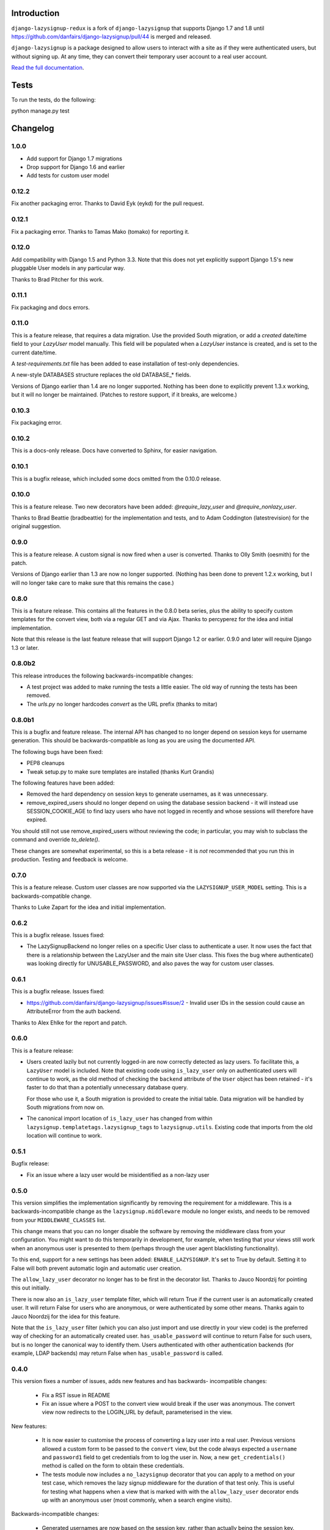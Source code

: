 .. image:: https://api.travis-ci.org/danfairs/django-lazysignup.png

Introduction
============

``django-lazysignup-redux`` is a fork of ``django-lazysignup`` that supports
Django 1.7 and 1.8 until
https://github.com/danfairs/django-lazysignup/pull/44 is merged and released.


``django-lazysignup`` is a package designed to allow users to interact with a
site as if they were authenticated users, but without signing up. At any time,
they can convert their temporary user account to a real user account.

`Read the full documentation`_.

.. _Read the full documentation: http://django-lazysignup.readthedocs.org/

Tests
=====

To run the tests, do the following::

python manage.py test


Changelog
=========

1.0.0
-----
* Add support for Django 1.7 migrations
* Drop support for Django 1.6 and earlier
* Add tests for custom user model

0.12.2
------

Fix another packaging error. Thanks to David Eyk (eykd) for the pull request.

0.12.1
------

Fix a packaging error. Thanks to Tamas Mako (tomako) for reporting it.

0.12.0
------

Add compatibility with Django 1.5 and Python 3.3. Note that this does not yet
explicitly support Django 1.5's new pluggable User models in any particular
way.

Thanks to Brad Pitcher for this work.

0.11.1
------

Fix packaging and docs errors.

0.11.0
------

This is a feature release, that requires a data migration. Use the
provided South migration, or add a `created` date/time field to your `LazyUser`
model manually. This field will be populated when a `LazyUser` instance is
created, and is set to the current date/time.

A `test-requirements.txt` file has been added to ease installation of test-only
dependencies.

A new-style DATABASES structure replaces the old DATABASE_* fields.

Versions of Django earlier than 1.4 are no longer supported. Nothing has been
done to explicitly prevent 1.3.x working, but it will no longer be maintained.
(Patches to restore support, if it breaks, are welcome.)

0.10.3
------

Fix packaging error.

0.10.2
------

This is a docs-only release. Docs have converted to Sphinx, for easier
navigation.

0.10.1
------

This is a bugfix release, which included some docs omitted from the 0.10.0
release.

0.10.0
------

This is a feature release. Two new decorators have been added:
`@require_lazy_user` and `@require_nonlazy_user`.

Thanks to Brad Beattie (bradbeattie) for the implementation and tests, and to
Adam Coddington (latestrevision) for the original suggestion.


0.9.0
-----

This is a feature release. A custom signal is now fired when a user is
converted. Thanks to Olly Smith (oesmith) for the patch.

Versions of Django earlier than 1.3 are now no longer supported. (Nothing has
been done to prevent 1.2.x working, but I will no longer take care to make sure
that this remains the case.)


0.8.0
-----

This is a feature release. This contains all the features in the 0.8.0 beta
series, plus the ability to specify custom templates for the convert view,
both via a regular GET and via Ajax. Thanks to percyperez for the idea and
initial implementation.

Note that this release is the last feature release that will support Django
1.2 or earlier. 0.9.0 and later will require Django 1.3 or later.


0.8.0b2
-------

This release introduces the following backwards-incompatible changes:

* A test project was added to make running the tests a little easier. The old
  way of running the tests has been removed.
* The `urls.py` no longer hardcodes `convert` as the URL prefix (thanks
  to mitar)

0.8.0b1
-------

This is a bugfix and feature release. The internal API has changed to no
longer depend on session keys for username generation. This should be
backwards-compatible as long as you are using the documented API.

The following bugs have been fixed:

* PEP8 cleanups
* Tweak setup.py to make sure templates are installed (thanks Kurt Grandis)

The following features have been added:

* Removed the hard dependency on session keys to generate usernames, as it was
  unnecessary.
* remove_expired_users should no longer depend on using the database session
  backend - it will instead use SESSION_COOKIE_AGE to find lazy users
  who have not logged in recently and whose sessions will therefore have
  expired.

You should still not use remove_expired_users without reviewing the code;
in particular, you may wish to subclass the command and override
`to_delete()`.

These changes are somewhat experimental, so this is a beta release - it is
*not* recommended that you run this in production. Testing and feedback is
welcome.

0.7.0
-----

This is a feature release. Custom user classes are now supported via the
``LAZYSIGNUP_USER_MODEL`` setting. This is a backwards-compatible change.

Thanks to Luke Zapart for the idea and initial implementation.

0.6.2
-----

This is a bugfix release. Issues fixed:

* The LazySignupBackend no longer relies on a specific User class to
  authenticate a user. It now uses the fact that there is a relationship
  between the LazyUser and the main site User class. This fixes the bug
  where authenticate() was looking directly for UNUSABLE_PASSWORD, and also
  paves the way for custom user classes.

0.6.1
-----

This is a bugfix release. Issues fixed:

* https://github.com/danfairs/django-lazysignup/issues#issue/2 - Invalid user
  IDs in the session could cause an AttributeError from the auth backend.

Thanks to Alex Ehlke for the report and patch.

0.6.0
-----

This is a feature release:

* Users created lazily but not currently logged-in are now correctly detected
  as lazy users. To facilitate this, a ``LazyUser`` model is included. Note
  that existing code using ``is_lazy_user`` only on authenticated users will
  continue to work, as the old method of checking the ``backend`` attribute
  of the ``User`` object has been retained - it's faster to do that than a
  potentially unnecessary database query.

  For those who use it, a South migration is provided to create the initial
  table. Data migration will be handled by South migrations from now on.

* The canonical import location of ``is_lazy_user`` has changed from within
  ``lazysignup.templatetags.lazysignup_tags`` to ``lazysignup.utils``.
  Existing code that imports from the old location will continue to work.

0.5.1
-----

Bugfix release:

- Fix an issue where a lazy user would be misidentified as a non-lazy user

0.5.0
-----

This version simplifies the implementation significantly by removing the requirement for
a middleware. This is a backwards-incompatible change as the ``lazysignup.middleware``
module no longer exists, and needs to be removed from your ``MIDDLEWARE_CLASSES`` list.

This change means that you can no longer disable the software by removing the middleware
class from your configuration. You might want to do this temporarily in development, for
example, when testing that your views still work when an anonymous user is presented to
them (perhaps through the user agent blacklisting functionality).

To this end, support for a new settings has been added: ``ENABLE_LAZYSIGNUP``. It's set
to True by default. Setting it to False will both prevent automatic login and
automatic user creation.

The ``allow_lazy_user`` decorator no longer has to be first in the decorator list. Thanks
to Jauco Noordzij for pointing this out initially.

There is now also an ``is_lazy_user`` template filter, which will return True if the
current user is an automatically created user. It will return False for users who are
anonymous, or were authenticated by some other means. Thanks again to Jauco Noordzij
for the idea for this feature.

Note that the ``is_lazy_user`` filter (which you can also just import and use
directly in your view code) is the preferred way of checking for an automatically
created user. ``has_usable_password`` will continue to return False for such users,
but is no longer the canonical way to identify them. Users authenticated with
other authentication backends (for example, LDAP backends) may return False when
``has_usable_password`` is called.


0.4.0
-----

This version fixes a number of issues, adds new features and has backwards-
incompatible changes:

  - Fix a RST issue in README
  - Fix an issue where a POST to the convert view would break if the user was anonymous.
    The convert view now redirects to the LOGIN_URL by default, parameterised in the view.

New features:

  - It is now easier to customise the process of converting a lazy user into a real user.
    Previous versions allowed a custom form to be passed to the ``convert`` view, but the
    code always expected a ``username`` and ``password1`` field to get credentials from to
    log the user in. Now, a new ``get_credentials()`` method is called on the form to obtain
    these credentials.
  - The tests module now includes a ``no_lazysignup`` decorator that you can apply to a
    method on your test case, which removes the lazy signup middleware for the duration
    of that test only. This is useful for testing what happens when a view that is
    marked with with the ``allow_lazy_user`` decorator ends up with an anonymous user
    (most commonly, when a search engine visits).

Backwards-incompatible changes:

  - Generated usernames are now based on the session key, rather than actually being the
    session key. This is to avoid a potential security issue where an app might simply
    display a username, giving away a significant part of the user's session key. The
    username is now generated from a SHA1 hash of the session key. This change means that
    existing generated users will become invalid.

0.3.0
-----

This version introduces a backwards-incompatible changes, renaming the ``@allow_lazy``
decorator to ``@allow_lazy_user``. This is to avoid confusion with the decorator of
the same name in ``django.utils.functional``.

0.2.0
-----

This version fixes a number of issues:

  - Correct a duplicated test
  - Fix a bug where a new user would not be created if they already had a
    session key.

It also introduces a new feature, user agent blacklisting. This aims to
prevent explosive growth in the number of users created by search engines,
etc. This feature is still in test, so patches and feedback welcome. Note that
this introduces a backwards-incompatibly behaviour. Prior to this release,
it was safe to assume that all views marked with the ``@allow_lazy`` decorator
would receive an authenticated user. This is now no longer the case.

See the README.rst file for more information.

0.1.2
-----

* Compatibility fixes for Django <1.2
* The convert view is now itself lazy

0.1.1
-----

* Fix some packaging errors

0.1
---

* Initial release



